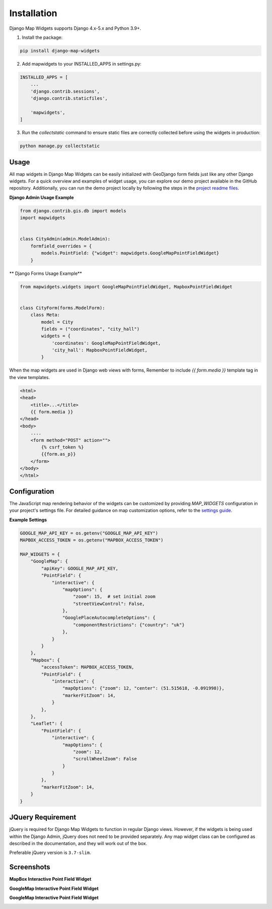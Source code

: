.. _installation:

============
Installation
============

Django Map Widgets supports Django 4.x-5.x and Python 3.9+.

1. Install the package:

.. code-block:: shell

    pip install django-map-widgets

2. Add mapwidgets to your INSTALLED_APPS in settings.py:

.. code-block:: python

    INSTALLED_APPS = [
        ...
        'django.contrib.sessions',
        'django.contrib.staticfiles',

        'mapwidgets',
    ]

3. Run the `collectstatic` command to ensure static files are correctly collected before using the widgets in production:

.. code-block:: shell

    python manage.py collectstatic

Usage
^^^^^

All map widgets in Django Map Widgets can be easily initialized with GeoDjango form fields just like any other Django widgets. For a quick overview and examples of widget usage, you can explore our demo project available in the GitHub repository. Additionally, you can run the demo project locally by following the steps in the `project readme files <https://github.com/erdem/django-map-widgets/tree/master/demo>`_.


**Django Admin Usage Example**

.. code-block:: python

    from django.contrib.gis.db import models
    import mapwidgets


    class CityAdmin(admin.ModelAdmin):
        formfield_overrides = {
            models.PointField: {"widget": mapwidgets.GoogleMapPointFieldWidget}
        }

** Django Forms Usage Example**


.. code-block:: python

    from mapwidgets.widgets import GoogleMapPointFieldWidget, MapboxPointFieldWidget


    class CityForm(forms.ModelForm):
        class Meta:
            model = City
            fields = ("coordinates", "city_hall")
            widgets = {
                'coordinates': GoogleMapPointFieldWidget,
                'city_hall': MapboxPointFieldWidget,
            }


When the map widgets are used in Django web views with forms, Remember to include `{{ form.media }}` template tag in the
view templates.

.. code-block:: html

    <html>
    <head>
        <title>...</title>
        {{ form.media }}
    </head>
    <body>
        ....
        <form method="POST" action="">
            {% csrf_token %}
            {{form.as_p}}
        </form>
    </body>
    </html>

Configuration
^^^^^^^^^^^^^

The JavaScript map rendering behavior of the widgets can be customized by providing `MAP_WIDGETS` configuration in your project's settings file. For detailed guidance on map customization options, refer to the `settings guide <http://django-map-widgets.readthedocs.io/settings>`_.

**Example Settings**

.. code-block:: python

    GOOGLE_MAP_API_KEY = os.getenv("GOOGLE_MAP_API_KEY")
    MAPBOX_ACCESS_TOKEN = os.getenv("MAPBOX_ACCESS_TOKEN")

    MAP_WIDGETS = {
        "GoogleMap": {
            "apiKey": GOOGLE_MAP_API_KEY,
            "PointField": {
                "interactive": {
                    "mapOptions": {
                        "zoom": 15,  # set initial zoom
                        "streetViewControl": False,
                    },
                    "GooglePlaceAutocompleteOptions": {
                        "componentRestrictions": {"country": "uk"}
                    },
                }
            }
        },
        "Mapbox": {
            "accessToken": MAPBOX_ACCESS_TOKEN,
            "PointField": {
                "interactive": {
                    "mapOptions": {"zoom": 12, "center": (51.515618, -0.091998)},
                    "markerFitZoom": 14,
                }
            },
        },
        "Leaflet": {
            "PointField": {
                "interactive": {
                    "mapOptions": {
                        "zoom": 12,
                        "scrollWheelZoom": False
                    }
                }
            },
            "markerFitZoom": 14,
        }
    }


JQuery Requirement
^^^^^^^^^^^^^^^^^^

jQuery is required for Django Map Widgets to function in regular Django views. However, if the widgets is being used
within the Django Admin, jQuery does not need to be provided separately. Any map widget class can be configured as
described in the documentation, and they will work out of the box.

Preferable jQuery version is ``3.7-slim``.

Screenshots
^^^^^^^^^^^

**MapBox Interactive Point Field Widget**

.. image:: /_static/images/mapbox_interactive.gif
   :alt: MapBox Interactive Point Field Widget

**GoogleMap Interactive Point Field Widget**

.. image:: /_static/images/google_interactive.png
   :alt: GoogleMap Interactive Point Field Widget

**GoogleMap Interactive Point Field Widget**

.. image:: /_static/images/mapbox_static_overlay.png
   :alt: Mapbox Static Point Field Widget

